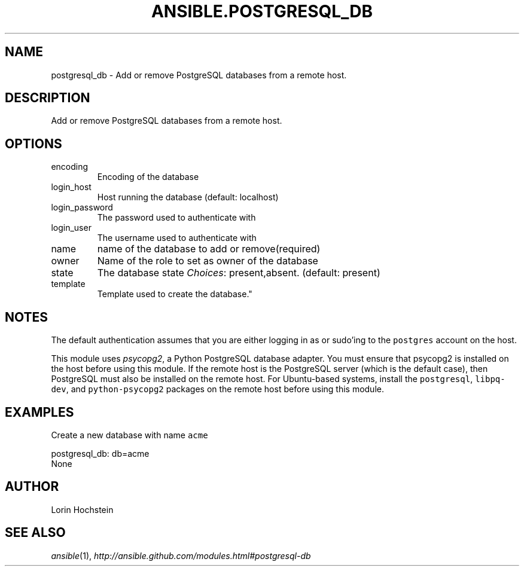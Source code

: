 .TH ANSIBLE.POSTGRESQL_DB 3 "2013-04-02" "1.1" "ANSIBLE MODULES"
." generated from library/postgresql_db
.SH NAME
postgresql_db \- Add or remove PostgreSQL databases from a remote host.
." ------ DESCRIPTION
.SH DESCRIPTION
.PP
Add or remove PostgreSQL databases from a remote host. 
." ------ OPTIONS
."
."
.SH OPTIONS
   
.IP encoding
Encoding of the database   
.IP login_host
Host running the database (default: localhost)   
.IP login_password
The password used to authenticate with   
.IP login_user
The username used to authenticate with   
.IP name
name of the database to add or remove(required)   
.IP owner
Name of the role to set as owner of the database   
.IP state
The database state
.IR Choices :
present,absent. (default: present)   
.IP template
Template used to create the database."
."
." ------ NOTES
.SH NOTES
.PP
The default authentication assumes that you are either logging in as or sudo'ing to the \fCpostgres\fR account on the host. 
.PP
This module uses \fIpsycopg2\fR, a Python PostgreSQL database adapter. You must ensure that psycopg2 is installed on the host before using this module. If the remote host is the PostgreSQL server (which is the default case), then PostgreSQL must also be installed on the remote host. For Ubuntu-based systems, install the \fCpostgresql\fR, \fClibpq-dev\fR, and \fCpython-psycopg2\fR packages on the remote host before using this module. 
."
."
." ------ EXAMPLES
.SH EXAMPLES
.PP
Create a new database with name \fCacme\fR

.nf
postgresql_db: db=acme
.fi
." ------ PLAINEXAMPLES
.nf
None
.fi

." ------- AUTHOR
.SH AUTHOR
Lorin Hochstein
.SH SEE ALSO
.IR ansible (1),
.I http://ansible.github.com/modules.html#postgresql-db